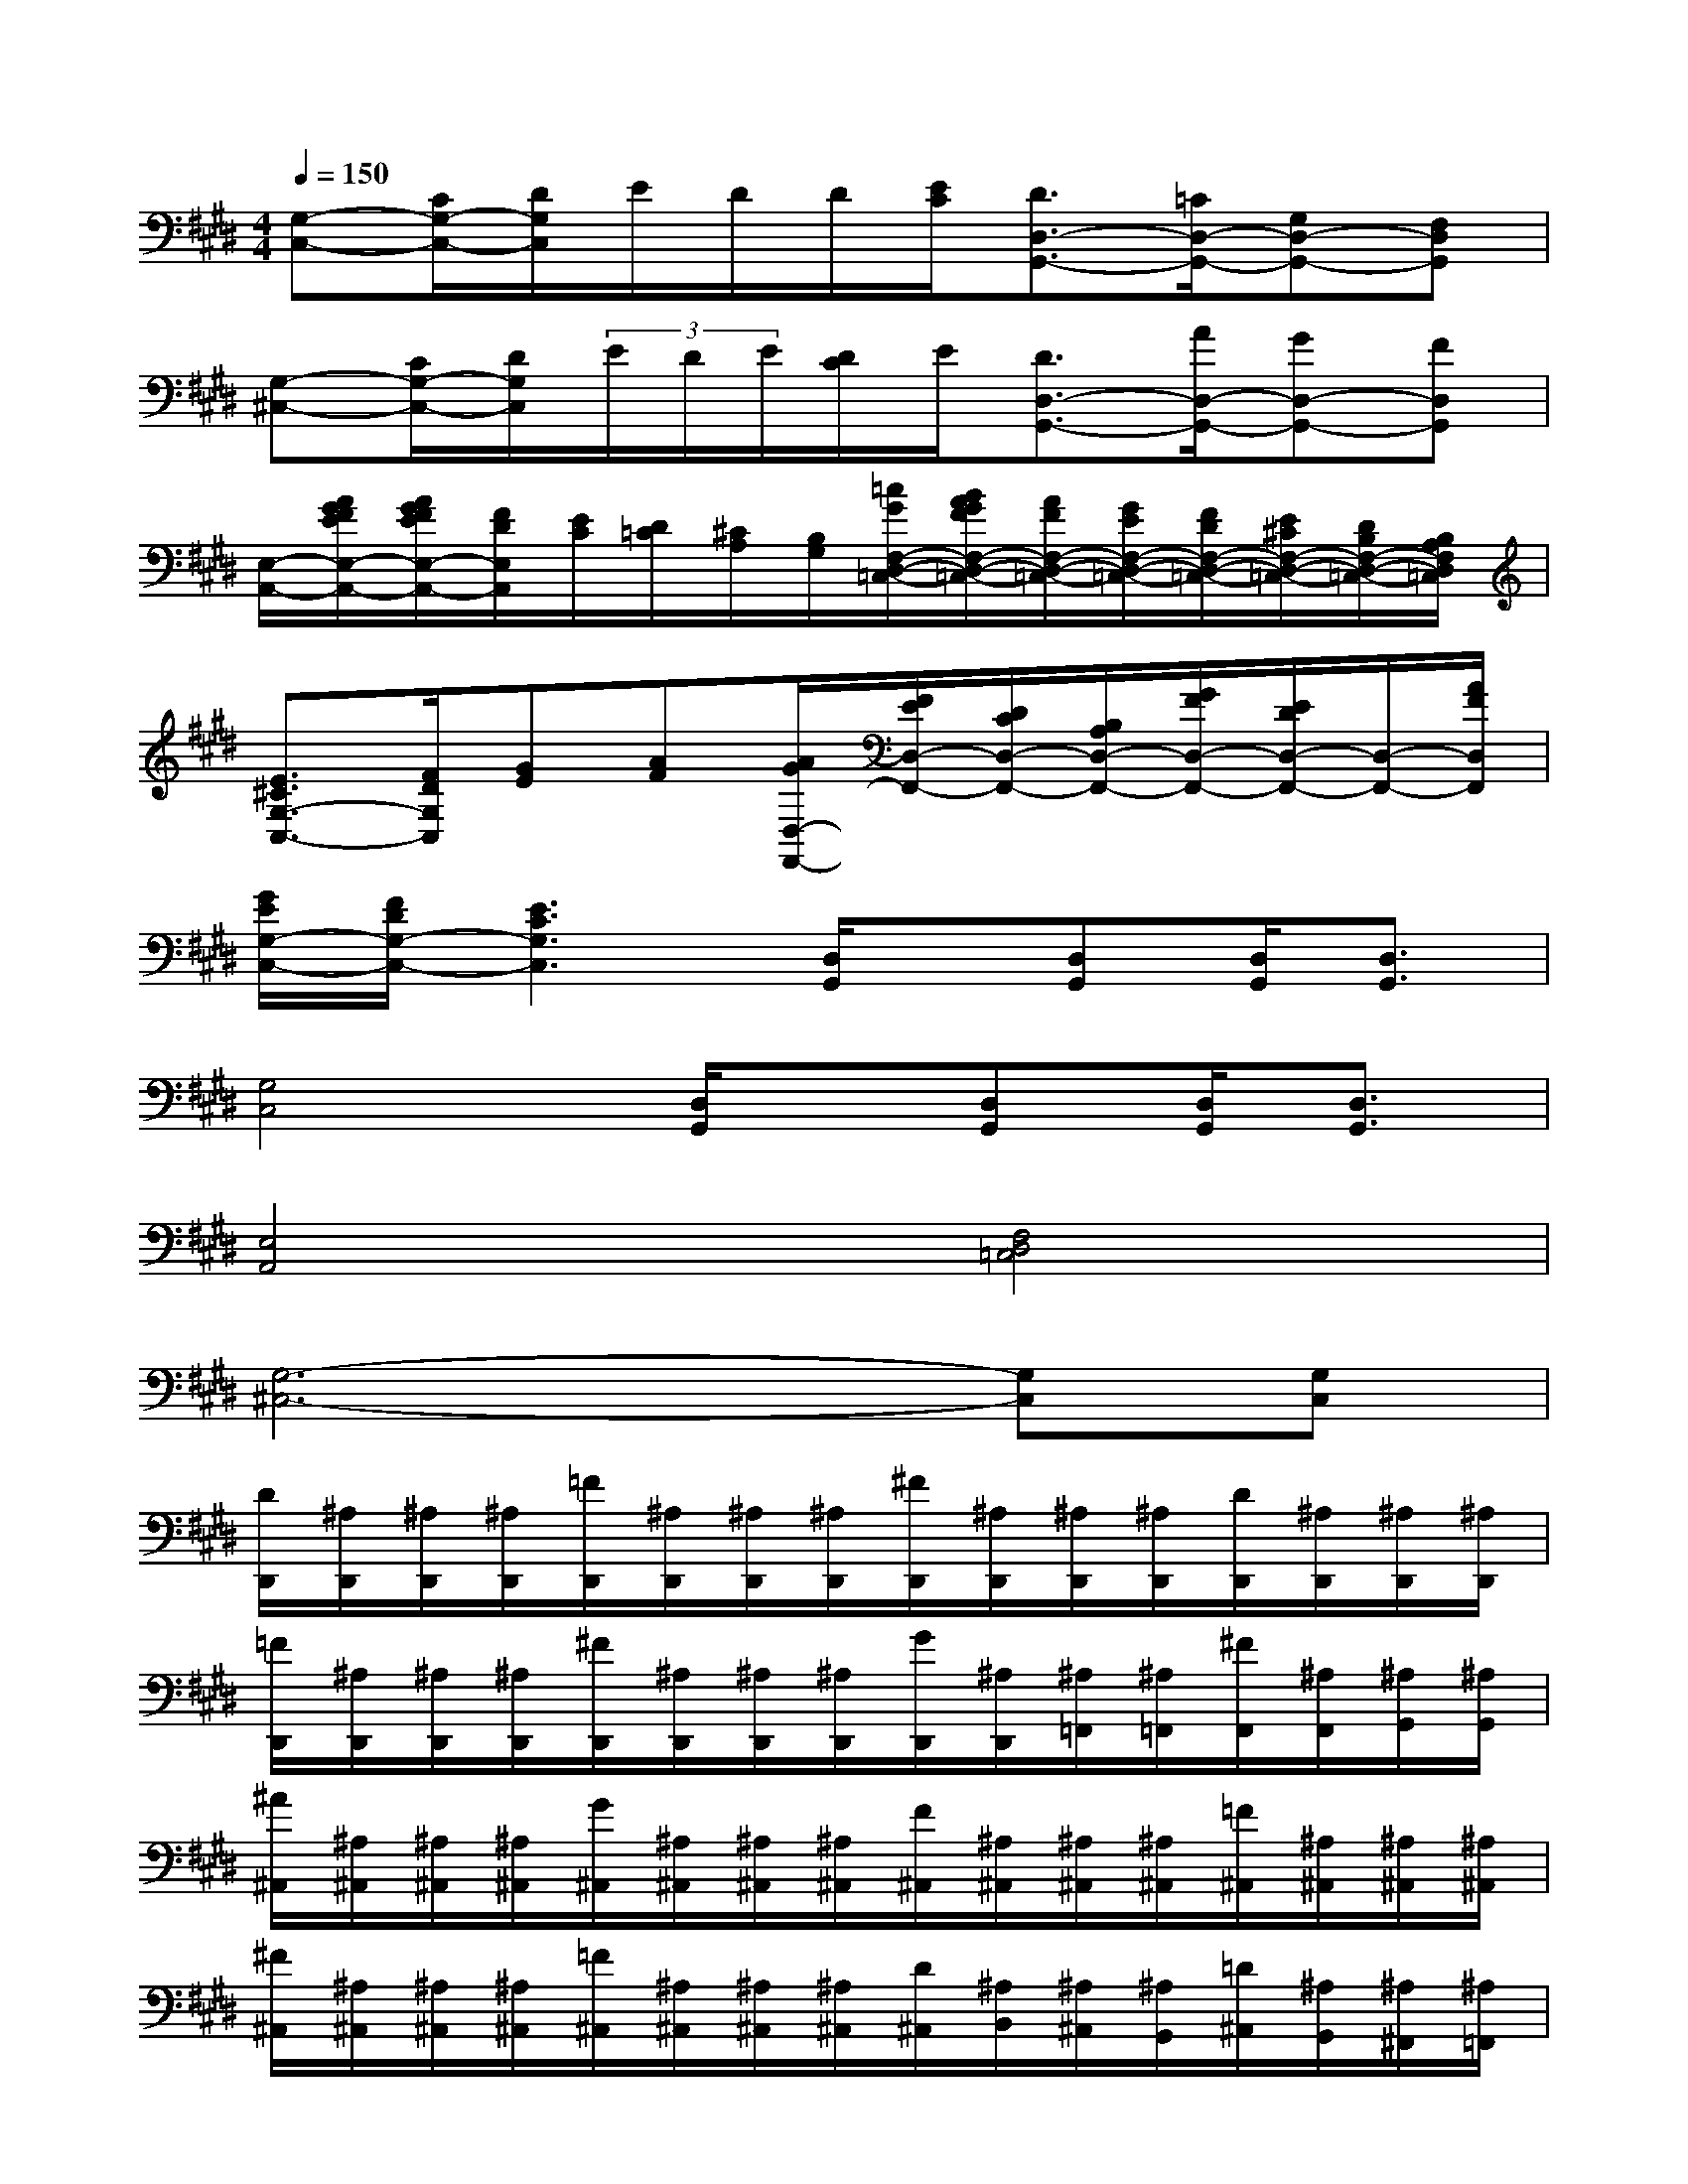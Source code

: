 X:1
T:
M:4/4
L:1/8
Q:1/4=150
K:E%4sharps
V:1
[G,-C,-][C/2G,/2-C,/2-][D/2G,/2C,/2]E/2D/2D/2[E/2C/2][D3/2D,3/2-G,,3/2-][=C/2D,/2-G,,/2-][G,D,-G,,-][F,D,G,,]|
[G,-^C,-][C/2G,/2-C,/2-][D/2G,/2C,/2](3E/2D/2E/2[D/2C/2]E/2[D3/2D,3/2-G,,3/2-][A/2D,/2-G,,/2-][GD,-G,,-][FD,G,,]|
[E,/2-A,,/2-][A/2G/2F/2E/2E,/2-A,,/2-][A/2G/2F/2E/2E,/2-A,,/2-][F/2D/2E,/2A,,/2][E/2C/2][D/2=C/2][^C/2A,/2][B,/2G,/2][=c/2G/2F,/2-D,/2-=C,/2-][B/2A/2G/2F/2F,/2-D,/2-=C,/2-][A/2F/2F,/2-D,/2-=C,/2-][G/2E/2F,/2-D,/2-=C,/2-][F/2D/2F,/2-D,/2-=C,/2-][E/2^C/2F,/2-D,/2-=C,/2-][D/2B,/2F,/2-D,/2-=C,/2-][B,/2A,/2F,/2D,/2=C,/2]|
[E3/2^C3/2G,3/2-C,3/2-][F/2D/2G,/2C,/2][GE][AF][A/2G/2D,/2-F,,/2-][F/2E/2D,/2-F,,/2-][D/2C/2D,/2-F,,/2-][B,/2A,/2D,/2-F,,/2-][G/2F/2D,/2-F,,/2-][E/2D/2D,/2-F,,/2-][D,/2-F,,/2-][A/2F/2D,/2F,,/2]|
[G/2E/2G,/2-C,/2-][F/2D/2G,/2-C,/2-][E3C3G,3C,3][D,/2G,,/2]x/2[D,G,,][D,/2G,,/2][D,3/2G,,3/2]|
[G,4C,4][D,/2G,,/2]x/2[D,G,,][D,/2G,,/2][D,3/2G,,3/2]|
[E,4A,,4][F,4D,4=C,4]|
[G,6-^C,6-][G,C,][G,C,]|
[D/2D,,/2][^A,/2D,,/2][^A,/2D,,/2][^A,/2D,,/2][=F/2D,,/2][^A,/2D,,/2][^A,/2D,,/2][^A,/2D,,/2][^F/2D,,/2][^A,/2D,,/2][^A,/2D,,/2][^A,/2D,,/2][D/2D,,/2][^A,/2D,,/2][^A,/2D,,/2][^A,/2D,,/2]|
[=F/2D,,/2][^A,/2D,,/2][^A,/2D,,/2][^A,/2D,,/2][^F/2D,,/2][^A,/2D,,/2][^A,/2D,,/2][^A,/2D,,/2][G/2D,,/2][^A,/2D,,/2][^A,/2=F,,/2][^A,/2=F,,/2][^F/2F,,/2][^A,/2F,,/2][^A,/2G,,/2][^A,/2G,,/2]|
[^A/2^A,,/2][^A,/2^A,,/2][^A,/2^A,,/2][^A,/2^A,,/2][G/2^A,,/2][^A,/2^A,,/2][^A,/2^A,,/2][^A,/2^A,,/2][F/2^A,,/2][^A,/2^A,,/2][^A,/2^A,,/2][^A,/2^A,,/2][=F/2^A,,/2][^A,/2^A,,/2][^A,/2^A,,/2][^A,/2^A,,/2]|
[^F/2^A,,/2][^A,/2^A,,/2][^A,/2^A,,/2][^A,/2^A,,/2][=F/2^A,,/2][^A,/2^A,,/2][^A,/2^A,,/2][^A,/2^A,,/2][D/2^A,,/2][^A,/2B,,/2][^A,/2^A,,/2][^A,/2G,,/2][=D/2^A,,/2][^A,/2G,,/2][^A,/2^F,,/2][^A,/2=F,,/2]|
[^D/2-D,,/2][D/2-D,,/2][D/2-D,,/2][D/2-D,,/2][D/2-D,,/2][D/2D,,/2][^F/2-D,,/2][F/2D,,/2][F/2-D,,/2][F/2-D,,/2][F/2-D,,/2][F/2-D,,/2][F/2-D,,/2][F/2D,,/2][^A/2-D,,/2][^A/2D,,/2]|
[^A/2-D,,/2][^A/2-D,,/2][^A/2-D,,/2][^A/2-D,,/2][^A/2-D,,/2][^A/2D,,/2][d/2-D,,/2][d/2D,,/2][D/2-D,,/2][D/2-D,,/2][D/2-=F,,/2][D/2=F,,/2][D/2-^F,,/2][D/2F,,/2][=F/2G,,/2][^F/2G,,/2]|
[=F/2-^A,,/2][=F/2-^A,,/2][=F/2-^A,,/2][=F/2-^A,,/2][=F/2-^A,,/2][=F/2^A,,/2][D/2-^A,,/2][D/2^A,,/2][=D/2^A,,/2][=F/2C/2^A,,/2][B,/2^A,/2^A,,/2]^A,,/2[B,/2^A,,/2][C/2=C/2^A,,/2][^D/2=D/2^A,,/2]^A,,/2|
[=F/2^A,,/2][G/2^F/2^A,,/2][^A/2^A,,/2][G/2F/2^A,,/2][G/2^A,,/2][F/2^A,,/2][=F/2^A,,/2][^D/2^A,,/2][=D/2^A,,/2][=F/2B,,/2][^D/2^A,,/2][^C/2G,,/2][B,/2^A,,/2][^A,/2G,/2G,,/2][^F,/2F,,/2][=F,/2D,/2=F,,/2]